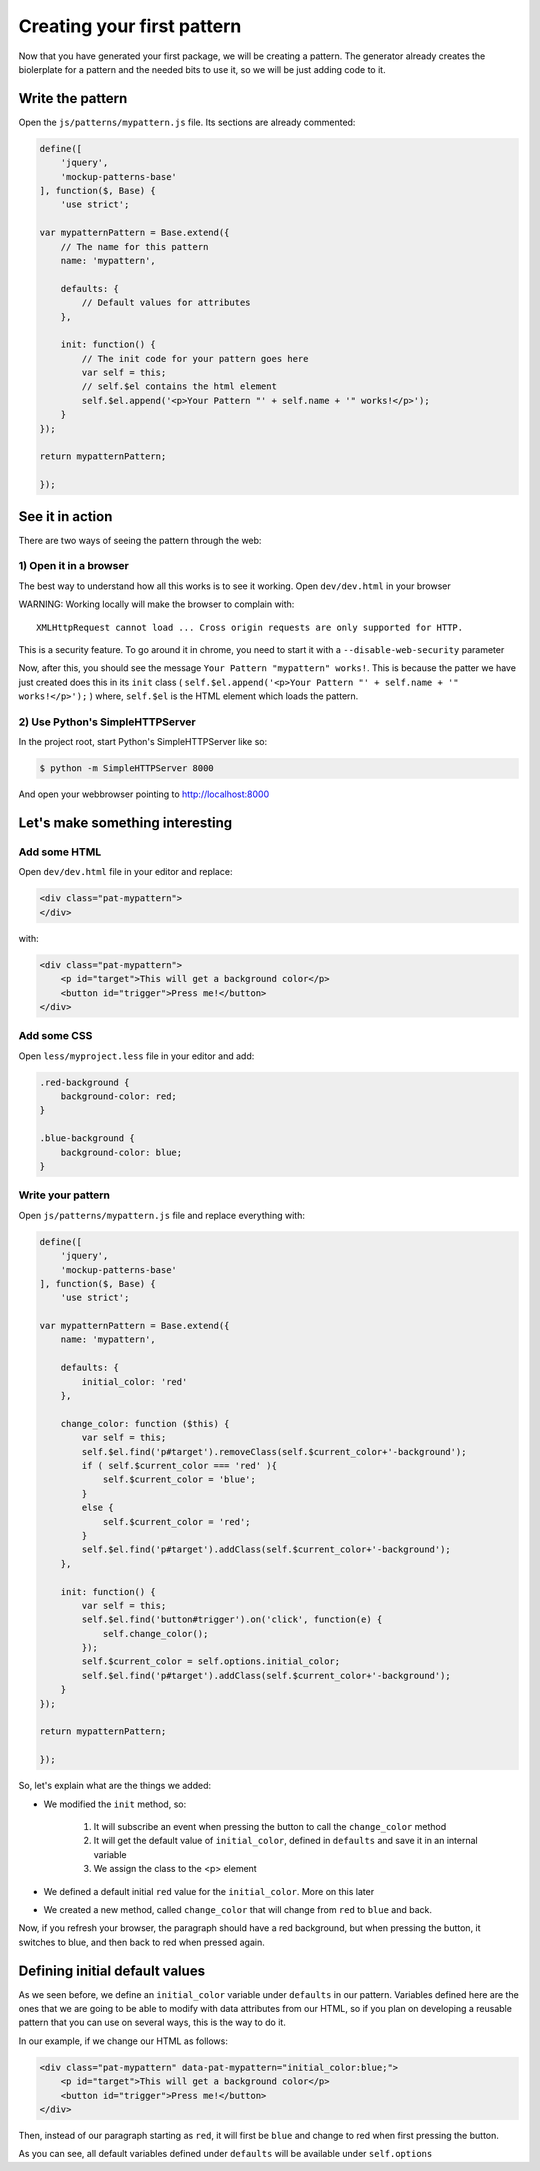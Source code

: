 Creating your first pattern
===========================


Now that you have generated your first package, we will be creating a pattern.
The generator already creates the biolerplate for a pattern and the needed bits to use it, so we will be just adding code to it.


Write the pattern
-----------------

Open the ``js/patterns/mypattern.js`` file. Its sections are already commented:

.. code-block:: js

    define([
        'jquery',
        'mockup-patterns-base'
    ], function($, Base) {
        'use strict';

    var mypatternPattern = Base.extend({
        // The name for this pattern
        name: 'mypattern',

        defaults: {
            // Default values for attributes
        },

        init: function() {
            // The init code for your pattern goes here
            var self = this;
            // self.$el contains the html element
            self.$el.append('<p>Your Pattern "' + self.name + '" works!</p>');
        }
    });

    return mypatternPattern;

    });


See it in action
----------------

There are two ways of seeing the pattern through the web:

1) Open it in a browser
+++++++++++++++++++++++

The best way to understand how all this works is to see it working. Open ``dev/dev.html`` in your browser

WARNING: Working locally will make the browser to complain with::

    XMLHttpRequest cannot load ... Cross origin requests are only supported for HTTP.

This is a security feature. To go around it in chrome, you need to start it with a ``--disable-web-security`` parameter

Now, after this, you should see the message ``Your Pattern "mypattern" works!``. This is because the patter we have just created does this in its ``init`` class ( ``self.$el.append('<p>Your Pattern "' + self.name + '" works!</p>');`` ) where, ``self.$el`` is the HTML element which loads the pattern.

2) Use Python's SimpleHTTPServer
++++++++++++++++++++++++++++++++

In the project root, start Python's SimpleHTTPServer like so:

.. code-block:: bash

    $ python -m SimpleHTTPServer 8000

And open your webbrowser pointing to http://localhost:8000


Let's make something interesting
--------------------------------

Add some HTML
+++++++++++++

Open ``dev/dev.html`` file in your editor and replace:

.. code-block:: html

    <div class="pat-mypattern">
    </div>

with:

.. code-block:: html

    <div class="pat-mypattern">
        <p id="target">This will get a background color</p>
        <button id="trigger">Press me!</button>
    </div>


Add some CSS
++++++++++++

Open ``less/myproject.less`` file in your editor and add:

.. code-block:: css

    .red-background {
        background-color: red;
    }

    .blue-background {
        background-color: blue;
    }


Write your pattern
++++++++++++++++++

Open ``js/patterns/mypattern.js`` file and replace everything with:

.. code-block:: js

    define([
        'jquery',
        'mockup-patterns-base'
    ], function($, Base) {
        'use strict';

    var mypatternPattern = Base.extend({
        name: 'mypattern',

        defaults: {
            initial_color: 'red'
        },

        change_color: function ($this) {
            var self = this;
            self.$el.find('p#target').removeClass(self.$current_color+'-background');
            if ( self.$current_color === 'red' ){
                self.$current_color = 'blue';
            }
            else {
                self.$current_color = 'red';
            }
            self.$el.find('p#target').addClass(self.$current_color+'-background');
        },

        init: function() {
            var self = this;
            self.$el.find('button#trigger').on('click', function(e) {
                self.change_color();
            });
            self.$current_color = self.options.initial_color;
            self.$el.find('p#target').addClass(self.$current_color+'-background');
        }
    });

    return mypatternPattern;

    });

So, let's explain what are the things we added:

- We modified the ``init`` method, so:

    1. It will subscribe an event when pressing the button to call the ``change_color`` method
    2. It will get the default value of ``initial_color``, defined in ``defaults`` and save it in an internal variable
    3. We assign the class to the <p> element

- We defined a default initial ``red`` value for the ``initial_color``. More on this later

- We created a new method, called ``change_color`` that will change from ``red`` to ``blue`` and back.

Now, if you refresh your browser, the paragraph should have a red background, but when pressing the button, it switches to blue, and then back to red when pressed again.


Defining initial default values
-------------------------------

As we seen before, we define an ``initial_color`` variable under ``defaults`` in our pattern. Variables defined here are the ones that we are going to be able to modify with data attributes from our HTML, so if you plan on developing a reusable pattern that you can use on several ways, this is the way to do it.

In our example, if we change our HTML as follows:

.. code-block:: html

    <div class="pat-mypattern" data-pat-mypattern="initial_color:blue;">
        <p id="target">This will get a background color</p>
        <button id="trigger">Press me!</button>
    </div>

Then, instead of our paragraph starting as ``red``, it will first be ``blue`` and change to red when first pressing the button.

As you can see, all default variables defined under ``defaults`` will be available under ``self.options``



